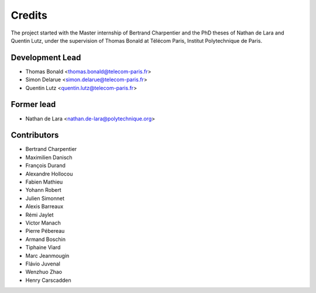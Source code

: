 =======
Credits
=======

The project started with the Master internship of Bertrand Charpentier and
the PhD theses of Nathan de Lara and Quentin Lutz, under the supervision of Thomas Bonald at Télécom Paris,
Institut Polytechnique de Paris.

Development Lead
----------------

* Thomas Bonald <thomas.bonald@telecom-paris.fr>
* Simon Delarue <simon.delarue@telecom-paris.fr>
* Quentin Lutz <quentin.lutz@telecom-paris.fr>

Former lead
-----------

* Nathan de Lara <nathan.de-lara@polytechnique.org>

Contributors
------------

* Bertrand Charpentier
* Maximilien Danisch
* François Durand
* Alexandre Hollocou
* Fabien Mathieu
* Yohann Robert
* Julien Simonnet
* Alexis Barreaux
* Rémi Jaylet
* Victor Manach
* Pierre Pébereau
* Armand Boschin
* Tiphaine Viard
* Marc Jeanmougin
* Flávio Juvenal
* Wenzhuo Zhao
* Henry Carscadden
